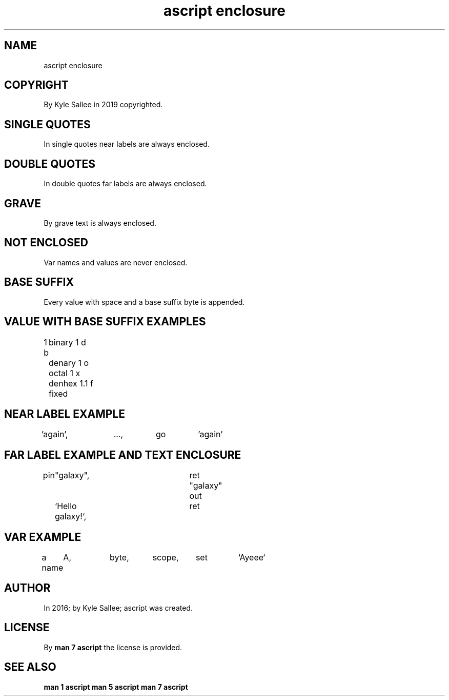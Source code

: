 .TH "ascript enclosure" 5

.SH NAME
.EX
ascript enclosure

.SH COPYRIGHT
.EX
By Kyle Sallee in 2019 copyrighted.

.SH SINGLE QUOTES
.EX
In single quotes near labels are always enclosed.

.SH DOUBLE QUOTES
.EX
In double quotes far  labels are always enclosed.

.SH GRAVE
.EX
By grave text is always enclosed.

.SH NOT ENCLOSED
.EX
Var names and values are never enclosed.

.SH BASE SUFFIX
.EX
Every value with space and a base suffix byte is appended.

.ta T 8n
.SH VALUE WITH BASE SUFFIX EXAMPLES
.EX
1 b	binary
1 d	denary
1 o	octal
1 x	denhex
1.1 f	fixed

.SH NEAR LABEL EXAMPLE
.EX
\&'again',	...,	go	'again'

.SH FAR LABEL EXAMPLE AND TEXT ENCLOSURE
.EX
pin	"galaxy",		ret
"galaxy"
out	`Hello galaxy!`,	ret

.SH VAR EXAMPLE
.EX
a
name	A,	byte,	scope,	set	`Ayeee`

.SH AUTHOR
.EX
In 2016; by Kyle Sallee; ascript was created.

.SH LICENSE
.EX
By \fBman 7 ascript\fR the license is provided.

.SH SEE ALSO
.EX
\fB
man 1 ascript
man 5 ascript
man 7 ascript
\fR
